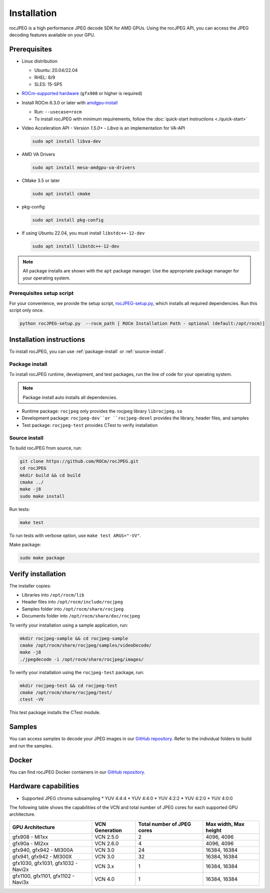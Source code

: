.. meta::
  :description: Install rocJPEG
  :keywords: install, rocJPEG, AMD, ROCm

********************************************************************
Installation
********************************************************************

rocJPEG is a high performance JPEG decode SDK for AMD GPUs. Using the rocJPEG API,
you can access the JPEG decoding features available on your GPU.

Prerequisites
========================================

* Linux distribution

  * Ubuntu: 20.04/22.04
  * RHEL: 8/9
  * SLES: 15-SP5

* `ROCm-supported hardware <https://rocm.docs.amd.com/projects/install-on-linux/en/latest/reference/system-requirements.html>`_
  (``gfx908`` or higher is required)

* Install ROCm 6.3.0 or later with
  `amdgpu-install <https://rocm.docs.amd.com/projects/install-on-linux/en/latest/how-to/amdgpu-install.html>`_

  * Run: ``--usecase=rocm``
  * To install rocJPEG with minimum requirements, follow the :doc:`quick-start instructions <./quick-start>`

* Video Acceleration API - Version `1.5.0+` - `Libva` is an implementation for VA-API

  .. code:: shell

   sudo apt install libva-dev

* AMD VA Drivers

  .. code:: shell

   sudo apt install mesa-amdgpu-va-drivers

* CMake 3.5 or later

  .. code:: shell

   sudo apt install cmake

* pkg-config

  .. code:: shell

    sudo apt install pkg-config

* If using Ubuntu 22.04, you must install ``libstdc++-12-dev``

  .. code:: shell

    sudo apt install libstdc++-12-dev

.. note::

  All package installs are shown with the ``apt`` package manager. Use the appropriate package
  manager for your operating system.

Prerequisites setup script
----------------------------------------------------------------------------------------------------------

For your convenience, we provide the setup script,
`rocJPEG-setup.py <https://github.com/ROCm/rocJPEG/blob/develop/rocJPEG-setup.py>`_,
which installs all required dependencies. Run this script only once.

.. code:: shell

  python rocJPEG-setup.py  --rocm_path [ ROCm Installation Path - optional (default:/opt/rocm)]

Installation instructions
========================================

To install rocJPEG, you can use :ref:`package-install` or
:ref:`source-install`.

.. _package-install:

Package install
------------------------------------------------------------------------------------------------------------

To install rocJPEG runtime, development, and test packages, run the line of code for your operating
system.

.. tab-set::

  .. tab-item:: Ubuntu

    .. code:: shell

      sudo apt install rocjpeg rocjpeg-dev rocjpeg-test

  .. tab-item:: RHEL

    .. code:: shell

      sudo yum install rocjpeg rocjpeg-devel rocjpeg-test

  .. tab-item:: SLES

    .. code:: shell

      sudo zypper install rocjpeg rocjpeg-devel rocjpeg-test

.. note::

  Package install auto installs all dependencies.

* Runtime package: ``rocjpeg`` only provides the rocjpeg library ``librocjpeg.so``
* Development package: ``rocjpeg-dev``or ``rocjpeg-devel`` provides the library, header files, and samples
* Test package: ``rocjpeg-test`` provides CTest to verify installation

.. _source-install:

Source install
------------------------------------------------------------------------------------------------------------

To build rocJPEG from source, run:

.. code:: shell

  git clone https://github.com/ROCm/rocJPEG.git
  cd rocJPEG
  mkdir build && cd build
  cmake ../
  make -j8
  sudo make install

Run tests:

.. code:: shell

  make test

To run tests with verbose option, use ``make test ARGS="-VV"``.

Make package:

.. code:: shell

  sudo make package

Verify installation
========================================

The installer copies:

* Libraries into ``/opt/rocm/lib``
* Header files into ``/opt/rocm/include/rocjpeg``
* Samples folder into ``/opt/rocm/share/rocjpeg``
* Documents folder into ``/opt/rocm/share/doc/rocjpeg``

To verify your installation using a sample application, run:

.. code:: shell

  mkdir rocjpeg-sample && cd rocjpeg-sample
  cmake /opt/rocm/share/rocjpeg/samples/videoDecode/
  make -j8
  ./jpegdecode -i /opt/rocm/share/rocjpeg/images/

To verify your installation using the ``rocjpeg-test`` package, run:

.. code:: shell

  mkdir rocjpeg-test && cd rocjpeg-test
  cmake /opt/rocm/share/rocjpeg/test/
  ctest -VV

This test package installs the CTest module.

Samples
========================================

You can access samples to decode your JPEG images in our
`GitHub repository <https://github.com/ROCm/rocJPEG/tree/develop/samples>`_. Refer to the
individual folders to build and run the samples.

Docker
========================================

You can find rocJPEG Docker containers in our
`GitHub repository <https://github.com/ROCm/rocJPEG/tree/develop/docker>`_.

Hardware capabilities
===================================================

* Supported JPEG chroma subsampling
  * YUV 4:4:4
  * YUV 4:4:0
  * YUV 4:2:2
  * YUV 4:2:0
  * YUV 4:0:0

The following table shows the capabilities of the VCN and total number of JPEG cores for each supported GPU
architecture.

.. csv-table::
  :header: "GPU Architecture", "VCN Generation", "Total number of JPEG cores", "Max width, Max height"

  "gfx908 - MI1xx", "VCN 2.5.0", "2", "4096, 4096"
  "gfx90a - MI2xx", "VCN 2.6.0", "4", "4096, 4096"
  "gfx940, gfx942 - MI300A", "VCN 3.0", "24", "16384, 16384"
  "gfx941, gfx942 - MI300X", "VCN 3.0", "32", "16384, 16384"
  "gfx1030, gfx1031, gfx1032 - Navi2x", "VCN 3.x", "1", "16384, 16384"
  "gfx1100, gfx1101, gfx1102 - Navi3x", "VCN 4.0", "1", "16384, 16384"
